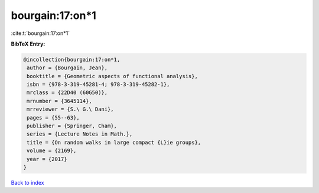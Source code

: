 bourgain:17:on*1
================

:cite:t:`bourgain:17:on*1`

**BibTeX Entry:**

.. code-block:: bibtex

   @incollection{bourgain:17:on*1,
    author = {Bourgain, Jean},
    booktitle = {Geometric aspects of functional analysis},
    isbn = {978-3-319-45281-4; 978-3-319-45282-1},
    mrclass = {22D40 (60G50)},
    mrnumber = {3645114},
    mrreviewer = {S.\ G.\ Dani},
    pages = {55--63},
    publisher = {Springer, Cham},
    series = {Lecture Notes in Math.},
    title = {On random walks in large compact {L}ie groups},
    volume = {2169},
    year = {2017}
   }

`Back to index <../By-Cite-Keys.html>`_
